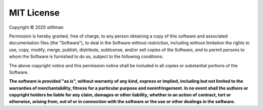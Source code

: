 MIT License
===========

Copyright © 2020 stilllman

Permission is hereby granted, free of charge, to any person obtaining a copy
of this software and associated documentation files (the "Software"), to deal
in the Software without restriction, including without limitation the rights
to use, copy, modify, merge, publish, distribute, sublicense, and/or sell
copies of the Software, and to permit persons to whom the Software is
furnished to do so, subject to the following conditions:

The above copyright notice and this permission notice shall be included in all
copies or substantial portions of the Software.

**The software is provided "as is", without warranty of any kind, express or
implied, including but not limited to the warranties of merchantability,
fitness for a particular purpose and noninfringement. In no event shall the
authors or copyright holders be liable for any claim, damages or other
liability, whether in an action of contract, tort or otherwise, arising from,
out of or in connection with the software or the use or other dealings in the
software.**
